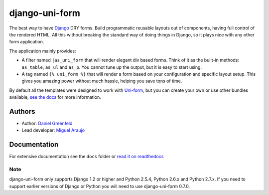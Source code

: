 ===============
django-uni-form
===============

The best way to have Django_ DRY forms. Build programmatic reusable layouts out of components, having full control of the rendered HTML. All this without breaking the standard way of doing things in Django, so it plays nice with any other form application.

The application mainly provides:

* A filter named ``|as_uni_form`` that will render elegant div based forms. Think of it as the built-in methods: ``as_table``, ``as_ul`` and ``as_p``. You cannot tune up the output, but it is easy to start using. 
* A tag named ``{% uni_form %}`` that will render a form based on your configuration and specific layout setup. This gives you amazing power without much hassle, helping you save tons of time. 

By default all the templates were designed to work with `Uni-form`_, but you can create your own or use other bundles available, `see the docs`_ for more information.

.. _`see the docs`: http://readthedocs.org/docs/django-uni-form/en/latest/

Authors
=======

* Author: `Daniel Greenfeld`_
* Lead developer: `Miguel Araujo`_

.. _`Daniel Greenfeld`: https://github.com/pydanny
.. _`Miguel Araujo`: https://github.com/maraujop

Documentation
=============

For extensive documentation see the ``docs`` folder or `read it on readthedocs`_

.. _`read it on readthedocs`: http://readthedocs.org/docs/django-uni-form/en/latest/

Note
----

django-uni-form only supports Django 1.2 or higher and Python 2.5.4, Python 2.6.x and Python 2.7.x. If you need to support earlier versions of Django or Python you will need to use django-uni-form 0.7.0.

.. _`Uni-form`: http://sprawsm.com/uni-form
.. _Django: http://djangoproject.com
